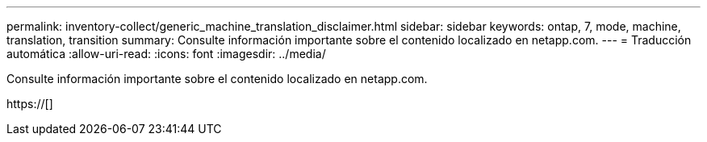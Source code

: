 ---
permalink: inventory-collect/generic_machine_translation_disclaimer.html 
sidebar: sidebar 
keywords: ontap, 7, mode, machine, translation, transition 
summary: Consulte información importante sobre el contenido localizado en netapp.com. 
---
= Traducción automática
:allow-uri-read: 
:icons: font
:imagesdir: ../media/


Consulte información importante sobre el contenido localizado en netapp.com.

https://[]
